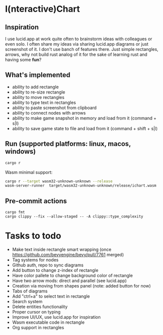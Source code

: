 * I(nteractive)Chart

[[file:ichart.png]]

** Inspiration
I use lucid.app at work quite often to brainstorm ideas with colleagues or even solo.
I often share my ideas via sharing lucid.app diagrams or just screenshot of it. I don't use banch of features there. 
Just simple rectangles, arrows, why not build rust analog of it for the sake of learning rust and having some *fun*?

** What's implemented
- ability to add rectangle
- ability to re-size rectangle
- ability to move rectangles
- ability to type text in rectangles
- ability to paste screenshot from clipboard
- ability to connect nodes with arrows
- ability to make game snapshot in memory and load from it (command + s|l)
- ability to save game state to file and load from it (command + shift + s|l)

** Run (supported platforms: linux, macos, windows)

#+BEGIN_SRC sh
cargo r 
#+END_SRC

Wasm minimal support:

#+BEGIN_SRC sh
cargo r --target wasm32-unknown-unknown --release
wasm-server-runner  target/wasm32-unknown-unknown/release/ichart.wasm
#+END_SRC

** Pre-commit actions

#+BEGIN_SRC
cargo fmt
cargo clippy --fix --allow-staged -- -A clippy::type_complexity
#+END_SRC

* Tasks to todo
- Make text inside rectangle smart wrapping (once https://github.com/bevyengine/bevy/pull/7761 merged)
- Tag systems for nodes
- Github auth, repo to sync diagrams
- Add button to change z-index of rectangle
- Have color pallete to change background color of rectangle
- Have two arrow mods: direct and parallel (see lucid.app) 
- Creation via moving from shapes panel (note: added button for now)
- Tabs of diagrams
- Add "ctrl+a" to select text in rectangle
- Search system
- Delete entities functionality
- Proper cursor on typing
- Improve UI/UX, use lucid.app for inspiration
- Wasm executable code in rectangle
- Org support in rectangles